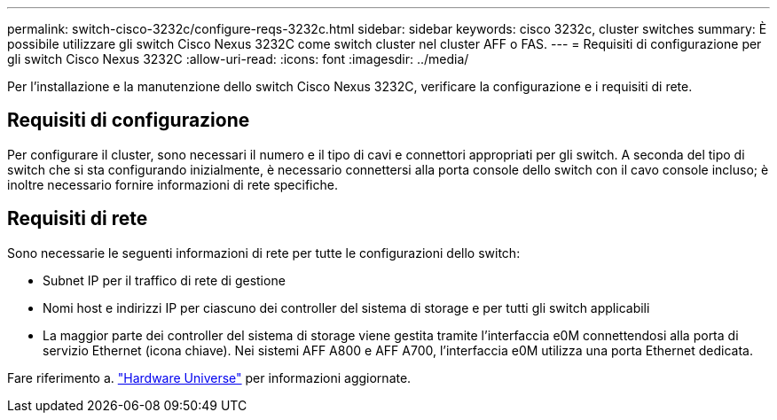 ---
permalink: switch-cisco-3232c/configure-reqs-3232c.html 
sidebar: sidebar 
keywords: cisco 3232c, cluster switches 
summary: È possibile utilizzare gli switch Cisco Nexus 3232C come switch cluster nel cluster AFF o FAS. 
---
= Requisiti di configurazione per gli switch Cisco Nexus 3232C
:allow-uri-read: 
:icons: font
:imagesdir: ../media/


[role="lead"]
Per l'installazione e la manutenzione dello switch Cisco Nexus 3232C, verificare la configurazione e i requisiti di rete.



== Requisiti di configurazione

Per configurare il cluster, sono necessari il numero e il tipo di cavi e connettori appropriati per gli switch. A seconda del tipo di switch che si sta configurando inizialmente, è necessario connettersi alla porta console dello switch con il cavo console incluso; è inoltre necessario fornire informazioni di rete specifiche.



== Requisiti di rete

Sono necessarie le seguenti informazioni di rete per tutte le configurazioni dello switch:

* Subnet IP per il traffico di rete di gestione
* Nomi host e indirizzi IP per ciascuno dei controller del sistema di storage e per tutti gli switch applicabili
* La maggior parte dei controller del sistema di storage viene gestita tramite l'interfaccia e0M connettendosi alla porta di servizio Ethernet (icona chiave). Nei sistemi AFF A800 e AFF A700, l'interfaccia e0M utilizza una porta Ethernet dedicata.


Fare riferimento a. https://hwu.netapp.com["Hardware Universe"^] per informazioni aggiornate.
